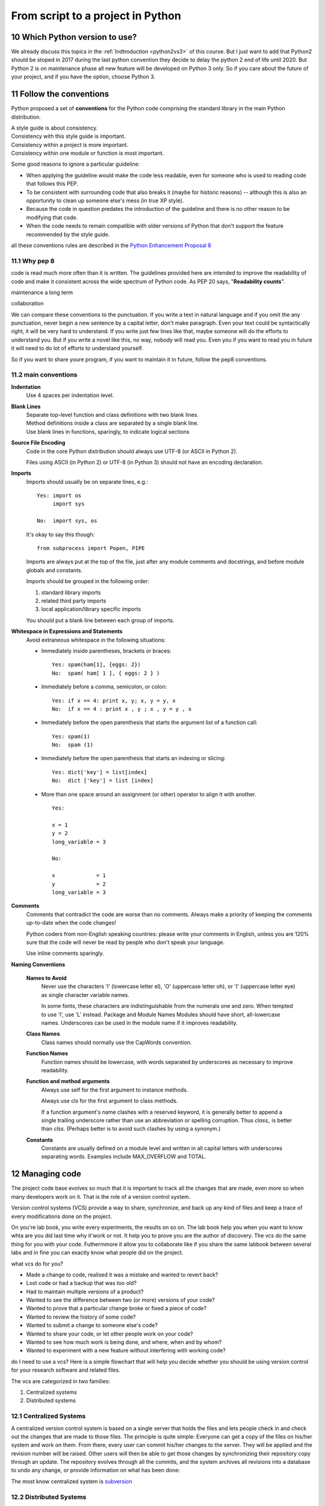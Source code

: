 .. sectnum:: 
   :start: 10
   
   
.. _From_script_to_project:

**********************************
From script to a project in Python
**********************************


Which Python version to use?
============================

We already discuss this topics in the :ref:`Indtroduction <python2vs3>` of this course. 
But I just want to add that Python2 should be stoped in 2017 during the last python convention
they decide to delay the python 2 end of life until 2020. 
But Python 2 is on maintenance phase all new feature will be developed on Python 3 only.
So if you care about the future of your project, and if you have the option, choose Python 3.


.. _pep_8:

Follow the conventions
======================

Python proposed a set of  **conventions** for the Python code comprising the standard library in the main Python distribution.

| A style guide is about consistency. 
| Consistency with this style guide is important. 
| Consistency within a project is more important. 
| Consistency within one module or function is most important.

Some good reasons to ignore a particular guideline:

* When applying the guideline would make the code less readable, even for someone who is used to reading code that follows this PEP.
* To be consistent with surrounding code that also breaks it (maybe for historic reasons) -- although this is also an opportunity to clean up someone else's mess (in true XP style).
* Because the code in question predates the introduction of the guideline and there is no other reason to be modifying that code.
* When the code needs to remain compatible with older versions of Python that don't support the feature recommended by the style guide.

all these conventions rules are described in the `Python Enhancement Proposal 8 <http://legacy.python.org/dev/peps/pep-0008/>`_ 

Why pep 8
---------

code is read much more often than it is written. 
The guidelines provided here are intended to improve the readability of code and make it consistent across the wide spectrum of Python code.
As PEP 20 says, "**Readability counts**".

maintenance a long term 

collaboration

We can compare these conventions to the punctuation. If you write a text in natural language and if you omit the any punctuation,
never begin a new sentence by a capital letter, don't make paragraph. Even your text could be syntactically right, it will be very hard to understand.
If you write just few lines like that, maybe someone will do the efforts to understand you. But if you write a novel like this, no way, nobody
will read you. Even you if you want to read you in future it will need to do lot of efforts to understand yourself.

So if you want to share youre program, if you want to maintain it in future, follow the pep8 conventions. 

main conventions
----------------

**Indentation**
   Use 4 spaces per indentation level.

**Blank Lines**
   | Separate top-level function and class definitions with two blank lines.
   | Method definitions inside a class are separated by a single blank line.
   | Use blank lines in functions, sparingly, to indicate logical sections

**Source File Encoding**
   Code in the core Python distribution should always use UTF-8 (or ASCII in Python 2).

   Files using ASCII (in Python 2) or UTF-8 (in Python 3) should not have an encoding declaration.
   
**Imports**   
   Imports should usually be on separate lines, e.g.: ::
   
      Yes: import os
           import sys
   
      No:  import sys, os
   
   It's okay to say this though: ::
   
      from subprocess import Popen, PIPE
   
   Imports are always put at the top of the file, just after any module comments and docstrings, and before module globals and constants.
   
   Imports should be grouped in the following order:
   
   #. standard library imports
   #. related third party imports
   #. local application/library specific imports
   
   You should put a blank line between each group of imports.

**Whitespace in Expressions and Statements**
   Avoid extraneous whitespace in the following situations:
   
   * Immediately inside parentheses, brackets or braces: ::
   
       Yes: spam(ham[1], {eggs: 2})
       No:  spam( ham[ 1 ], { eggs: 2 } )
   
   * Immediately before a comma, semicolon, or colon: ::
   
       Yes: if x == 4: print x, y; x, y = y, x
       No:  if x == 4 : print x , y ; x , y = y , x
   
   * Immediately before the open parenthesis that starts the argument list of a function call: ::
   
       Yes: spam(1)
       No:  spam (1)
   
   * Immediately before the open parenthesis that starts an indexing or slicing: ::
   
       Yes: dict['key'] = list[index]
       No:  dict ['key'] = list [index]
   
   * More than one space around an assignment (or other) operator to align it with another. ::
   
       Yes:
   
       x = 1
       y = 2
       long_variable = 3
   
       No:
   
       x             = 1
       y             = 2
       long_variable = 3
   
**Comments**
   Comments that contradict the code are worse than no comments. 
   Always make a priority of keeping the comments up-to-date when the code changes!
   
   Python coders from non-English speaking countries: please write your comments in English, 
   unless you are 120% sure that the code will never be read by people who don't speak your language.
   
   Use inline comments sparingly.

**Naming Conventions**

   **Names to Avoid**
      Never use the characters 'l' (lowercase letter el), 'O' (uppercase letter oh), or 'I' (uppercase letter eye) as single character variable names.
      
      In some fonts, these characters are indistinguishable from the numerals one and zero. When tempted to use 'l', use 'L' instead.
      Package and Module Names
      Modules should have short, all-lowercase names. Underscores can be used in the module name if it improves readability.

   **Class Names**
      Class names should normally use the CapWords convention.

   **Function Names**
      Function names should be lowercase, with words separated by underscores as necessary to improve readability.

   **Function and method arguments**
      Always use self for the first argument to instance methods.
      
      Always use cls for the first argument to class methods.
      
      If a function argument's name clashes with a reserved keyword, 
      it is generally better to append a single trailing underscore rather than use an abbreviation or spelling corruption. 
      Thus *class_* is better than *clss*. (Perhaps better is to avoid such clashes by using a synonym.)

   **Constants**
      Constants are usually defined on a module level and written in all capital letters with underscores separating words. 
      Examples include MAX_OVERFLOW and TOTAL.


Managing code
=============

The project code base evolves so much that it is important to track all the changes
that are made, even more so when many developers work on it. That is the role of a
version control system.

Version control systems (VCS) provide a way to share, synchronize, and back up any
kind of files and keep a trace of every modifications done on the project. 

On you're lab book, you write every experiments, the results on so on.
The lab book help you when you want to know whta are you did last time why it'work or not.
It help you to prove you are the author of discovery. 
The vcs do the same thing for you with your code.
Futhermmore it allow you to collaborate like if you share the same labbook between several
labs and in fine you can exactly know what people did on the project.  

what vcs do for you?

* Made a change to code, realised it was a mistake and wanted to revert back?
* Lost code or had a backup that was too old?
* Had to maintain multiple versions of a product?
* Wanted to see the difference between two (or more) versions of your code?
* Wanted to prove that a particular change broke or fixed a piece of code?
* Wanted to review the history of some code?
* Wanted to submit a change to someone else's code?
* Wanted to share your code, or let other people work on your code?
* Wanted to see how much work is being done, and where, when and by whom?
* Wanted to experiment with a new feature without interfering with working code?

do I need to use a vcs?
Here is a simple flowchart that will help you decide whether you should be using version control for your research software and related files.

.. image:: _static/figs/use_a_vcs.png
   :align: center
   :height: 500px
   :alt: do I need a vcs?

The vcs are categorized in two families:

#. Centralized systems
#. Distributed systems

Centralized Systems
-------------------

A centralized version control system is based on a single server that holds the files
and lets people check in and check out the changes that are made to those files. 
The principle is quite simple: Everyone can get a copy of the files on his/her system and
work on them. From there, every user can commit his/her changes to the server. 
They will be applied and the revision number will be raised. Other users will then be able
to get those changes by synchronizing their repository copy through an update.
The repository evolves through all the commits, and the system archives all revisions
into a database to undo any change, or provide information on what has been done:

.. image:: _static/figs/CVCS.png
   :align: center
   :height: 300px
   :alt: cvcs schema

The most know centralized system is `subversion <http://subversion.apache.org/>`_


Distributed Systems
-------------------

Distributed VCS is the answer to the centralized VCS. It does not rely on a main
server that people work with, but on peer-to-peer principles. Everyone can hold and
manage his/her own independent repository for a project, and synchronize it with
other repositories:

.. image:: _static/figs/DVCS.png
   :align: center
   :height: 300px
   :alt: dvcs schema
   
The key concept is that people push and pull the files with other repositories, and
this behavior changes according to the way people work and the way the project is
managed. Since there is no main repository anymore, the maintainer of the project
needs to define a strategy for people to push and pull the changes.


the most known DVCS are `git <http://git-scm.com/>`_ , 
`mercurial <http://mercurial.selenic.com/>`_ , 
`bazaar <http://bazaar.canonical.com/en/>`_, ...

GitHub
------

`GitHub <https://github.com/>`_ is a web platform based on git which aim
to make software development more collaborative. It's focus on:

* collaboration, 
* code review, 
* and code management for open source and private projects. 

There are lot of webhook which allow to trigger some action when you modify your github repository.
with thesewebhook you can set up a continuous integration system.  
 
`Improving GitHub for science <https://github.com/blog/1840-improving-github-for-science>`_
   Citable code for academic software
      Sharing your work is good, but collaborating while also getting required academic credit is even better. 
      It possible to get a Digital Object Identifier (DOI) for any GitHub repository archive.
   
      With a DOI for your GitHub repository archive, your code becomes citable.
   
   Academic accounts on GitHub
      We also know that as a scientific researcher, sometimes you're going to want to work privately. 
      That's why we've created a discount where individual academic researchers can receive a free micro plan with 5 private repos, 
      while research groups can receive a free silver plan with 20 repos.
   
      To set up an academic account on GitHub, first associate an academic email address with your account and then request a GitHub Education discount.


Documenting Your Project
========================

Documentation is work that is often neglected by developers and sometimes by managers. 
This is often due to a lack of time towards the end of development cycles,
and the fact that people think they are bad at writing. Some of them are bad, but the
majority of them are able to produce fine documentation.

In any case, the result is a disorganized documentation made of documents that are
written in a rush. Developers hate doing this kind of work most of the time. 
Things get even worse when existing documents need to be updated. 
Many projects out there are just providing poor, out-of-date documentation 
because the manager does not know how to deal with it.

But setting up a documentation process at the beginning of the project and treating
documents as if they were modules of code makes documenting easier.

`sphinx <http://sphinx-doc.org/index.html>`_  
Sphinx is a tool that makes it easy to create documentation.
It was originally created for the new Python documentation, 
So it has excellent facilities for the documentation of Python projects.
Sphinx uses reStructuredText as its markup language which a simple but powerfull syntax.
This course has been created with sphinx.
few features supported by sphinx

* Output formats: HTML (including Windows HTML Help), LaTeX (for printable PDF versions), ePub, Texinfo, manual pages, plain text
* Extensive cross-references: semantic markup and automatic links for functions, classes, citations, glossary terms and similar pieces of information
* Hierarchical structure: easy definition of a document tree, with automatic links to siblings, parents and children
* Automatic indices: general index as well as a language-specific module indices
* Code handling: automatic highlighting using the Pygments highlighter
* Extensions: automatic testing of code snippets, inclusion of docstrings from Python modules (API docs),

readthedoc
----------

`readthedoc <https://readthedocs.org/>`_ is a web plateform which hosts documentation.
It's based on sphinx and you can link you vcs to *readthedoc* for instance there is a webhook in github
to link your github repository to readthedoc so each time you make a change in github (commit), the documentation is updateded on readthedocs.
readthedocs host freely your project for the open source community.

 
Unit tests
==========

unittest automation
https://travis-ci.org/
https://travis-ci.org/mobyle2/mobyle2.exec_engine

`coverage <http://nedbatchelder.com/code/coverage/>`_

Debuging
========

pylint
http://www.pylint.org/

Optimization
============

profiling

Virtualenv
==========

http://virtualenv.readthedocs.org/en/latest/virtualenv.html
virtualenv, help developers and packagers. 
virtualenv builds python sandboxes where it is possible to do whatever you want as a simple user without putting in jeopardy your global environment.

virtualenv allows you to safety:

* install any python packages
* add debug lines everywhere (not only in your scripts)
* switch between python versions
* try your code as you are a final user
* and so on ...
